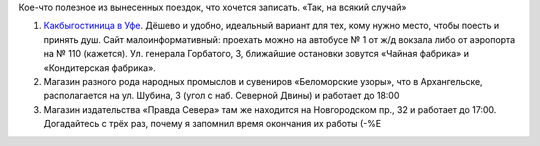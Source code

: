 .. title: Хозяйке на заметку
.. slug: useful-note
.. date: 2009-08-20 21:08:16
.. tags: 

Кое-что полезное из вынесенных поездок, что хочется записать. «Так, на
всякий случай»

#. `Какбыгостиница в Уфе <http://www.accord-ufa.ru/>`__. Дёшево и
   удобно, идеальный вариант для тех, кому нужно место, чтобы поесть и
   принять душ. Сайт малоинформативный: проехать можно на автобусе № 1
   от ж/д вокзала либо от аэропорта на № 110 (кажется). Ул. генерала
   Горбатого, 3, ближайшие остановки зовутся «Чайная фабрика» и
   «Кондитерская фабрика».
#. Магазин разного рода народных промыслов и сувениров «Беломорские
   узоры», что в Архангельске, располагается на ул. Шубина, 3 (угол с
   наб. Северной Двины) и работает до 18:00
#. Магазин издательства «Правда Севера» там же находится на Новгородском
   пр., 32 и работает до 17:00. Догадайтесь с трёх раз, почему я
   запомнил время окончания их работы (-%Е

